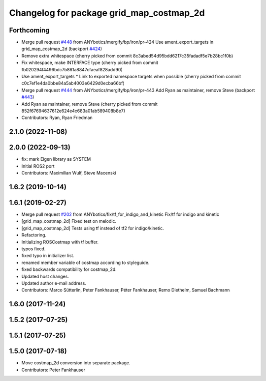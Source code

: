 ^^^^^^^^^^^^^^^^^^^^^^^^^^^^^^^^^^^^^^^^^
Changelog for package grid_map_costmap_2d
^^^^^^^^^^^^^^^^^^^^^^^^^^^^^^^^^^^^^^^^^

Forthcoming
-----------
* Merge pull request `#448 <https://github.com/Ryanf55/grid_map/issues/448>`_ from ANYbotics/mergify/bp/iron/pr-424
  Use ament_export_targets in grid_map_costmap_2d (backport `#424 <https://github.com/Ryanf55/grid_map/issues/424>`_)
* Remove extra whitespace
  (cherry picked from commit 8c3abed54d95bdd6217c35fadadf5e7b28bc1f0b)
* Fix whitespace, make INTERFACE type
  (cherry picked from commit fb020294f4496bdc7b861a8847cfaeaf828add90)
* Use ament_export_targets
  * Link to exported namespace targets when possible
  (cherry picked from commit c0c7ef1e4da0bbe84a5ab4003e6429d0ecba66bf)
* Merge pull request `#444 <https://github.com/Ryanf55/grid_map/issues/444>`_ from ANYbotics/mergify/bp/iron/pr-443
  Add Ryan as maintainer, remove Steve (backport `#443 <https://github.com/Ryanf55/grid_map/issues/443>`_)
* Add Ryan as maintainer, remove Steve
  (cherry picked from commit 852f67694637612e624e4c683a01ab589408b8e7)
* Contributors: Ryan, Ryan Friedman

2.1.0 (2022-11-08)
------------------

2.0.0 (2022-09-13)
------------------
* fix: mark Eigen library as SYSTEM
* Initial ROS2 port
* Contributors: Maximilian Wulf, Steve Macenski

1.6.2 (2019-10-14)
------------------

1.6.1 (2019-02-27)
------------------
* Merge pull request `#202 <https://github.com/ANYbotics/grid_map/issues/202>`_ from ANYbotics/fix/tf_for_indigo_and_kinetic
  Fix/tf for indigo and kinetic
* [grid_map_costmap_2d] Fixed test on melodic.
* [grid_map_costmap_2d] Tests using tf instead of tf2 for indigo/kinetic.
* Refactoring.
* Initializing ROSCostmap with tf buffer.
* typos fixed.
* fixed typo in initializer list.
* renamed member variable of costmap according to styleguide.
* fixed backwards compatibility for costmap_2d.
* Updated host changes.
* Updated author e-mail address.
* Contributors: Marco Sütterlin, Peter Fankhauser, Péter Fankhauser, Remo Diethelm, Samuel Bachmann

1.6.0 (2017-11-24)
------------------

1.5.2 (2017-07-25)
------------------

1.5.1 (2017-07-25)
------------------

1.5.0 (2017-07-18)
------------------
* Move costmap_2d conversion into separate package.
* Contributors: Peter Fankhauser
